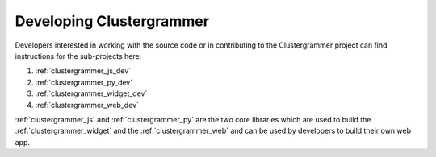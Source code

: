 Developing Clustergrammer
-------------------------
Developers interested in working with the source code or in contributing to the Clustergrammer project can find instructions for the sub-projects here:

#. :ref:`clustergrammer_js_dev`
#. :ref:`clustergrammer_py_dev`
#. :ref:`clustergrammer_widget_dev`
#. :ref:`clustergrammer_web_dev`

:ref:`clustergrammer_js` and :ref:`clustergrammer_py` are the two core libraries which are used to build the :ref:`clustergrammer_widget` and the :ref:`clustergrammer_web` and can be used by developers to build their own web app.